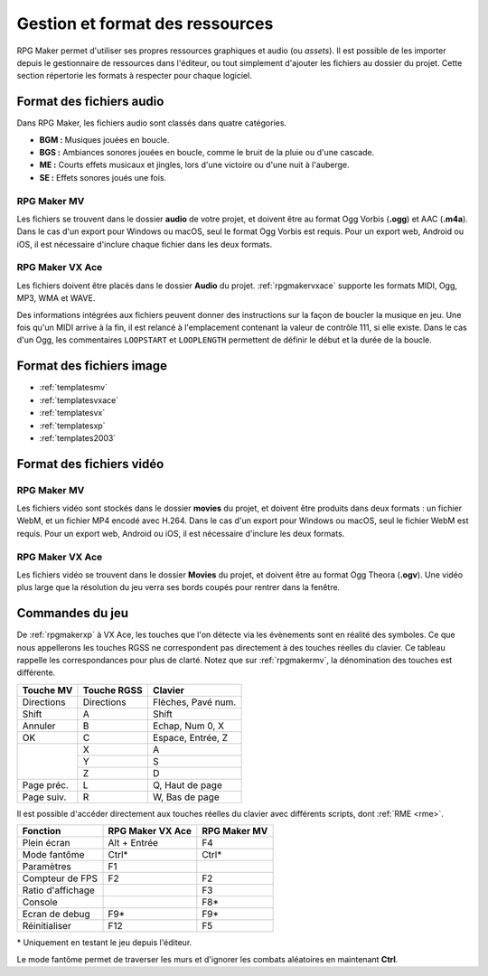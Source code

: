 .. meta::
   :description: Ajoutez vos propres graphismes et musiques à vos jeux RPG Maker. Suivez notre guide pour importer vos fichiers dans le bon format.

Gestion et format des ressources
================================

RPG Maker permet d'utiliser ses propres ressources graphiques et audio (ou *assets*). Il est possible de les importer depuis le gestionnaire de ressources dans l'éditeur, ou tout simplement d'ajouter les fichiers au dossier du projet. Cette section répertorie les formats à respecter pour chaque logiciel.

Format des fichiers audio
-------------------------

Dans RPG Maker, les fichiers audio sont classés dans quatre catégories.

* **BGM :** Musiques jouées en boucle.
* **BGS :** Ambiances sonores jouées en boucle, comme le bruit de la pluie ou d'une cascade.
* **ME :** Courts effets musicaux et jingles, lors d'une victoire ou d'une nuit à l'auberge.
* **SE :** Effets sonores joués une fois.

RPG Maker MV
~~~~~~~~~~~~

Les fichiers se trouvent dans le dossier **audio** de votre projet, et doivent être au format Ogg Vorbis (**.ogg**) et AAC (**.m4a**). Dans le cas d'un export pour Windows ou macOS, seul le format Ogg Vorbis est requis. Pour un export web, Android ou iOS, il est nécessaire d'inclure chaque fichier dans les deux formats.

RPG Maker VX Ace
~~~~~~~~~~~~~~~~

Les fichiers doivent être placés dans le dossier **Audio** du projet. :ref:`rpgmakervxace` supporte les formats MIDI, Ogg, MP3, WMA et WAVE.

Des informations intégrées aux fichiers peuvent donner des instructions sur la façon de boucler la musique en jeu. Une fois qu'un MIDI arrive à la fin, il est relancé à l'emplacement contenant la valeur de contrôle 111, si elle existe. Dans le cas d'un Ogg, les commentaires ``LOOPSTART`` et ``LOOPLENGTH`` permettent de définir le début et la durée de la boucle.

Format des fichiers image
-------------------------

* :ref:`templatesmv`
* :ref:`templatesvxace`
* :ref:`templatesvx`
* :ref:`templatesxp`
* :ref:`templates2003`

Format des fichiers vidéo
-------------------------

RPG Maker MV
~~~~~~~~~~~~

Les fichiers vidéo sont stockés dans le dossier **movies** du projet, et doivent être produits dans deux formats : un fichier WebM, et un fichier MP4 encodé avec H.264. Dans le cas d'un export pour Windows ou macOS, seul le fichier WebM est requis. Pour un export web, Android ou iOS, il est nécessaire d'inclure les deux formats.

RPG Maker VX Ace
~~~~~~~~~~~~~~~~

Les fichiers vidéo se trouvent dans le dossier **Movies** du projet, et doivent être au format Ogg Theora (**.ogv**). Une vidéo plus large que la résolution du jeu verra ses bords coupés pour rentrer dans la fenêtre.

Commandes du jeu
----------------

De :ref:`rpgmakerxp` à VX Ace, les touches que l'on détecte via les évènements sont en réalité des symboles. Ce que nous appellerons les touches RGSS ne correspondent pas directement à des touches réelles du clavier. Ce tableau rappelle les correspondances pour plus de clarté. Notez que sur :ref:`rpgmakermv`, la dénomination des touches est différente.

+------------+-------------+--------------------+
| Touche MV  | Touche RGSS | Clavier            |
+============+=============+====================+
| Directions | Directions  | Flèches, Pavé num. |
+------------+-------------+--------------------+
| Shift      | A           | Shift              |
+------------+-------------+--------------------+
| Annuler    | B           | Echap, Num 0, X    |
+------------+-------------+--------------------+
| OK         | C           | Espace, Entrée, Z  |
+------------+-------------+--------------------+
|            | X           | A                  |
|            +-------------+--------------------+
|            | Y           | S                  |
|            +-------------+--------------------+
|            | Z           | D                  |
+------------+-------------+--------------------+
| Page préc. | L           | Q, Haut de page    |
+------------+-------------+--------------------+
| Page suiv. | R           | W, Bas de page     |
+------------+-------------+--------------------+

Il est possible d'accéder directement aux touches réelles du clavier avec différents scripts, dont :ref:`RME <rme>`.

+-------------------+------------------+--------------+
| Fonction          | RPG Maker VX Ace | RPG Maker MV |
+===================+==================+==============+
| Plein écran       | Alt + Entrée     | F4           |
+-------------------+------------------+--------------+
| Mode fantôme      | Ctrl*            | Ctrl*        |
+-------------------+------------------+--------------+
| Paramètres        | F1               |              |
+-------------------+------------------+--------------+
| Compteur de FPS   | F2               | F2           |
+-------------------+------------------+--------------+
| Ratio d'affichage |                  | F3           |
+-------------------+------------------+--------------+
| Console           |                  | F8*          |
+-------------------+------------------+--------------+
| Ecran de debug    | F9*              | F9*          |
+-------------------+------------------+--------------+
| Réinitialiser     | F12              | F5           |
+-------------------+------------------+--------------+

\* Uniquement en testant le jeu depuis l'éditeur.

Le mode fantôme permet de traverser les murs et d'ignorer les combats aléatoires en maintenant **Ctrl**.
